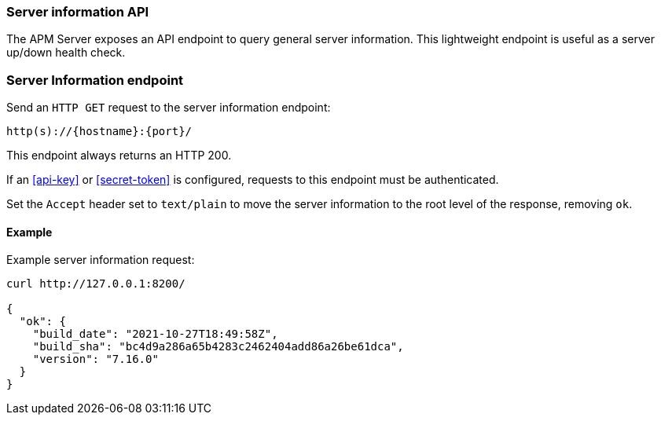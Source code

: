 [[api-info]]
=== Server information API

The APM Server exposes an API endpoint to query general server information.
This lightweight endpoint is useful as a server up/down health check.

[float]
[[api-info-endpoint]]
=== Server Information endpoint

Send an `HTTP GET` request to the server information endpoint:

[source,bash]
------------------------------------------------------------
http(s)://{hostname}:{port}/
------------------------------------------------------------

This endpoint always returns an HTTP 200.

If an <<api-key>> or <<secret-token>> is configured, requests to this endpoint must be authenticated.

Set the `Accept` header set to `text/plain` to move the server information to the root level of the response, removing `ok`.

[float]
[[api-info-examples]]
==== Example

Example server information request:

["source","sh",subs="attributes"]
---------------------------------------------------------------------------
curl http://127.0.0.1:8200/

{
  "ok": {
    "build_date": "2021-10-27T18:49:58Z",
    "build_sha": "bc4d9a286a65b4283c2462404add86a26be61dca",
    "version": "7.16.0"
  }
}
---------------------------------------------------------------------------
